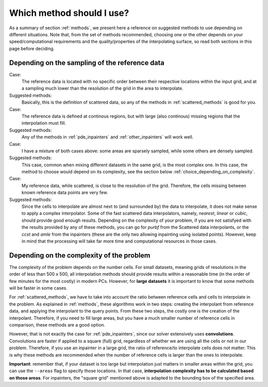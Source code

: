 Which method should I use?
==========================

As a summary of section :ref:`methods`, we present here a reference on suggested methods to use depending on different situations. Note that, from the set of methods recommended, choosing one or the other depends on your speed/computational requirements and the quality/properties of the interpolating surface, so read both sections in this page before deciding.

Depending on the sampling of the reference data
***********************************************

Case:
    The reference data is located with no specific order between their respective locations within the input grid, and at a sampling much lower
    than the resolution of the grid in the area to interpolate.

Suggested methods:
    Basically, this is the definition of scattered data, so any of the methods in :ref:`scattered_methods` is good for you.

Case:
    The reference data is defined at continous regions, but with large (also continous) missing regions that the interpolation must fill.

Suggested methods:
    Any of the methods in :ref:`pde_inpainters` and :ref:`other_inpainters` will work well.

Case:
    I have a mixture of both cases above: some areas are sparsely sampled, while some others are densely sampled.

Suggested methods:
    This case, common when mixing different datasets in the same grid, is the most complex one. In this case, the method
    to choose would depend on its complexity, see the section below :ref:`choice_depending_on_complexity`.

Case:
    My reference data, while scattered, is close to the resolution of the grid. Therefore, the cells missing between known reference data points are very few.

Suggested methods:
    Since the cells to interpolate are almost next to (and surrounded by) the data to interpolate, it does not make sense to apply a complex interpolator.
    Some of the fast scattered data interpolators, namely, *nearest*, *linear* or *cubic*, should provide good enough results.
    Depending on the complexity of your problem, if you are not satisfyed with the results provided by any of these methods,
    you can go for *purbf* from the Scattered data interpolants, or the *ccst* and *amle* from the inpainters (these are the only two allowing inpainting using isolated points).
    However, keep in mind that the processing will take far more time and computational resources in those cases.

.. _choice_depending_on_complexity:

Depending on the complexity of the problem
******************************************

The complexity of the problem depends on the number cells.
For small datasets, meaning grids of resolutions in the order of less than 500 x 500, all interpolation methods should provide
results within a reasonable time (in the order of few minutes for the most costly) in modern PCs. However, for **large datasets**
it is important to know that some methods will be faster in some cases.

For :ref:`scattered_methods`, we have to take into account the ratio between reference cells and cells to interpolate in the problem.
As explained in :ref:`methods`, these algorithms work in two steps: creating the interpolant from reference data, and applying the interpolant to the
query points. From these two steps, the costly one is the creation of the interpolant. Therefore, if you need to fill large areas, but you have a
much smaller number of reference cells in comparison, these methods are a good option.

However, that is not exactly the case for :ref:`pde_inpainters`, since our solver extensively uses **convolutions**. Convolutions
are faster if applied to a square (full) grid, regardless of whether we are using all the cells or not in our problem. Therefore,
if you use an inpainter in a large grid, the ratio of reference/to interpolate cells does not matter. This is why these methods
are recommended when the number of reference cells is larger than the ones to interpolate.

**Important**: remember that, if your dataset is too large but interpolation just matters in smaller areas within the grid, you can use the
``--areas`` flag to specify those locations. In that case, **interpolation complexity has to be calculated based on those areas**. For inpainters,
the "square grid" mentioned above is adapted to the bounding box of the specified area.
